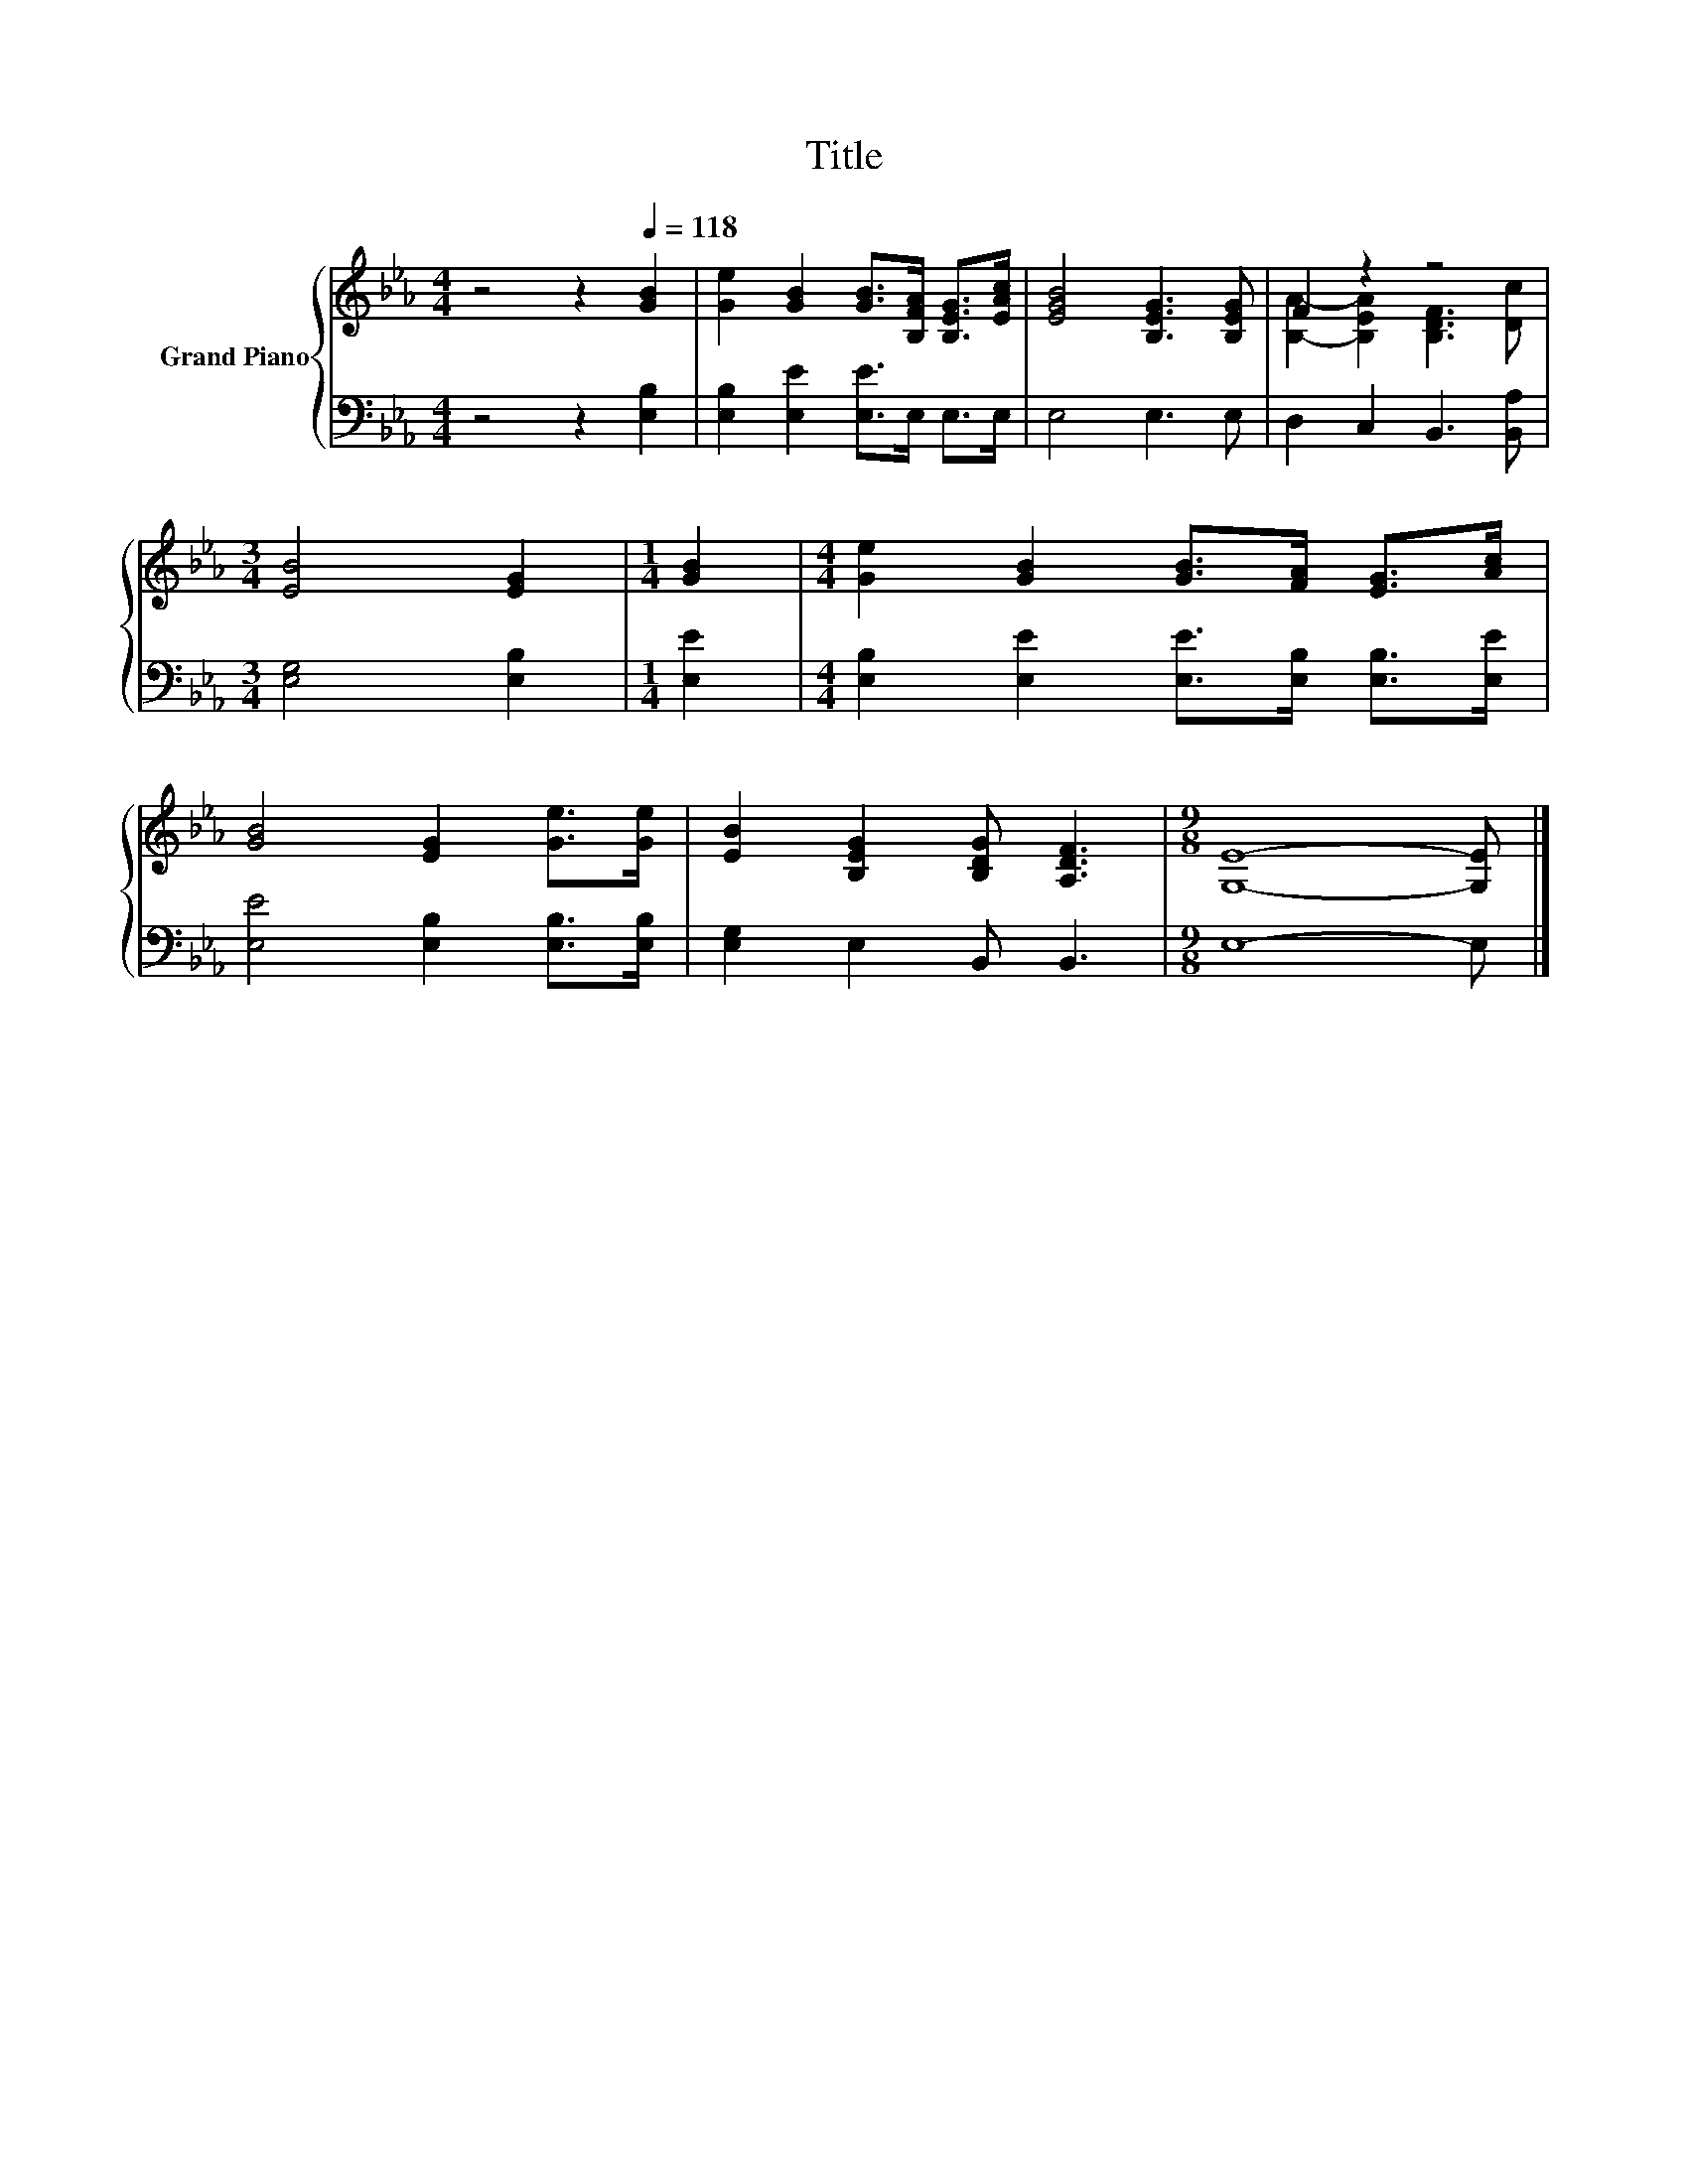 X:1
T:Title
%%score { ( 1 3 ) | 2 }
L:1/8
M:4/4
K:Eb
V:1 treble nm="Grand Piano"
V:3 treble 
V:2 bass 
V:1
 z4 z2[Q:1/4=118] [GB]2 | [Ge]2 [GB]2 [GB]>[B,FA] [B,EG]>[EAc] | [EGB]4 [B,EG]3 [B,EG] | F2 z2 z4 | %4
[M:3/4] [EB]4 [EG]2 |[M:1/4] [GB]2 |[M:4/4] [Ge]2 [GB]2 [GB]>[FA] [EG]>[Ac] | %7
 [GB]4 [EG]2 [Ge]>[Ge] | [EB]2 [B,EG]2 [B,DG] [A,DF]3 |[M:9/8] [G,E]8- [G,E] |] %10
V:2
 z4 z2 [E,B,]2 | [E,B,]2 [E,E]2 [E,E]>E, E,>E, | E,4 E,3 E, | D,2 C,2 B,,3 [B,,A,] | %4
[M:3/4] [E,G,]4 [E,B,]2 |[M:1/4] [E,E]2 |[M:4/4] [E,B,]2 [E,E]2 [E,E]>[E,B,] [E,B,]>[E,E] | %7
 [E,E]4 [E,B,]2 [E,B,]>[E,B,] | [E,G,]2 E,2 B,, B,,3 |[M:9/8] E,8- E, |] %10
V:3
 x8 | x8 | x8 | [B,A]2- [B,EA]2 [B,DF]3 [Dc] |[M:3/4] x6 |[M:1/4] x2 |[M:4/4] x8 | x8 | x8 | %9
[M:9/8] x9 |] %10

